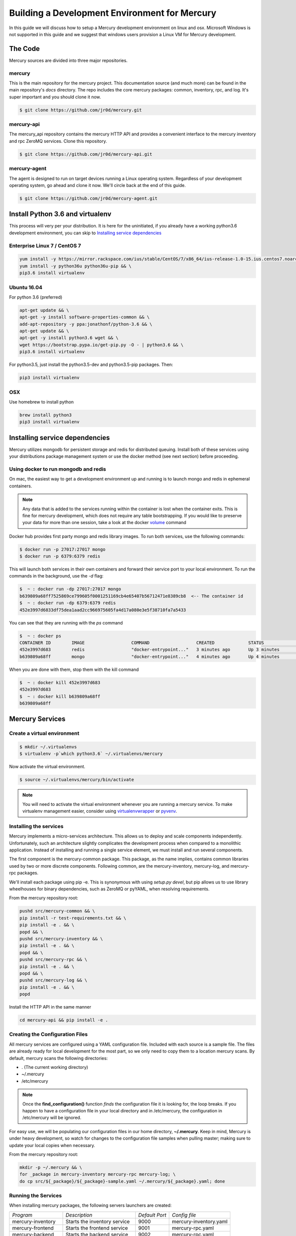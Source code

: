 Building a Development Environment for Mercury
----------------------------------------------

In this guide we will discuss how to setup a Mercury development environment on linux and osx. Microsoft Windows is not
supported in this guide and we suggest that windows users provision a Linux VM for Mercury development.


The Code
~~~~~~~~

Mercury sources are divided into three major repositories.

mercury
_______

This is the main repository for the mercury project. This documentation source (and much more) can be found in the main
repository's *docs* directory. The repo includes the core mercury packages: common, inventory, rpc, and log. It's super
important and you should clone it now.


.. code-block:: bash

    $ git clone https://github.com/jr0d/mercury.git


mercury-api
___________

The mercury_api repository contains the mercury HTTP API and provides a convenient interface to the mercury inventory
and rpc ZeroMQ services. Clone this repository.

.. code-block:: bash

    $ git clone https://github.com/jr0d/mercury-api.git


mercury-agent
_____________

The agent is designed to run on target devices running a Linux operating system. Regardless of your development
operating system, go ahead and clone it now. We'll circle back at the end of this guide.

.. code-block:: bash

    $ git clone https://github.com/jr0d/mercury-agent.git


Install Python 3.6 and virtualenv
~~~~~~~~~~~~~~~~~~~~~~~~~~~~~~~~~~

This process will very per your distribution. It is here for the uninitiated, if you already
have a working python3.6 development environment, you can skip to `Installing service dependencies`_


Enterprise Linux 7 / CentOS 7
_____________________________

.. code-block:: bash

    yum install -y https://mirror.rackspace.com/ius/stable/CentOS/7/x86_64/ius-release-1.0-15.ius.centos7.noarch.rpm && \
    yum install -y python36u python36u-pip && \
    pip3.6 install virtualenv

Ubuntu 16.04
____________

For python 3.6 (preferred)

.. code-block:: bash

    apt-get update && \
    apt-get -y install software-properties-common && \
    add-apt-repository -y ppa:jonathonf/python-3.6 && \
    apt-get update && \
    apt-get -y install python3.6 wget && \
    wget https://bootstrap.pypa.io/get-pip.py -O - | python3.6 && \
    pip3.6 install virtualenv

For python3.5, just install the python3.5-dev and python3.5-pip packages. Then:

.. code-block:: bash

    pip3 install virtualenv


OSX
___

Use homebrew to install python

.. code-block:: bash

    brew install python3
    pip3 install virtualenv


Installing service dependencies
~~~~~~~~~~~~~~~~~~~~~~~~~~~~~~~

Mercury utilizes mongodb for persistent storage and redis for distributed queuing. Install both of these
services using your distributions package management system or use the docker method (see next section)
before proceeding.


Using docker to run mongodb and redis
_____________________________________

On mac, the easiest way to get a development environment up and running is to launch mongo and redis in ephemeral
containers.

.. note::

    Any data that is added to the services running within the container is lost when the container exits. This is
    fine for mercury development, which does not require any table bootstrapping. If you would like to preserve
    your data for more than one session, take a look at the docker
    `volume <https://docs.docker.com/engine/reference/commandline/volume_create/>`_ command

Docker hub provides first party mongo and redis library images. To run both services, use the following commands:

.. code-block:: bash

    $ docker run -p 27017:27017 mongo
    $ docker run -p 6379:6379 redis

This will launch both services in their own containers and forward their service port to your local environment.
To run the commands in the background, use the *-d* flag:

.. code-block:: bash

    $  ~ : docker run -dp 27017:27017 mongo
    b639809a68ff7525869ce799605f0001251169cb4e65407b56712471e8389cb8  <-- The container id
    $  ~ : docker run -dp 6379:6379 redis
    452e3997d6833df75dea1aad2cc966975605fa4d17a080e3e5f38710fa7a5433

You can see that they are running with the *ps* command

.. code-block:: bash

    $  ~ : docker ps
    CONTAINER ID        IMAGE                  COMMAND                  CREATED             STATUS              PORTS                              NAMES
    452e3997d683        redis                  "docker-entrypoint..."   3 minutes ago       Up 3 minutes        0.0.0.0:6379->6379/tcp             pensive_poincare
    b639809a68ff        mongo                  "docker-entrypoint..."   4 minutes ago       Up 4 minutes        0.0.0.0:27017->27017/tcp           zen_albattani

When you are done with them, stop them with the kill command

.. code-block:: bash

    $  ~ : docker kill 452e3997d683
    452e3997d683
    $  ~ : docker kill b639809a68ff
    b639809a68ff


Mercury Services
~~~~~~~~~~~~~~~~~~~~~~~~~~~

Create a virtual environment
____________________________

.. code-block:: bash

   $ mkdir ~/.virtualenvs
   $ virtualenv -p`which python3.6` ~/.virtualenvs/mercury


Now activate the virtual environment.


.. code-block:: bash

   $ source ~/.virtualenvs/mercury/bin/activate


.. note::

   You will need to activate the virtual environment whenever you are running a mercury service.
   To make virtualenv management easier, consider using
   `virtualenvwrapper <http://virtualenvwrapper.readthedocs.io/en/latest/install.html>`_ or
   `pyvenv <https://docs.python.org/3/library/venv.html>`_.


Installing the services
_______________________

Mercury implements a micro-services architecture. This allows us to deploy and scale components
independently. Unfortunately, such an architecture slightly complicates the development process
when compared to a monolithic application. Instead of installing and running a single service
element, we must install and run several components.

The first component is the mercury-common package. This package, as the name implies, contains
common libraries used by two or more discrete components. Following common, are the mercury-inventory,
mercury-log, and mercury-rpc packages.

We'll install each package using pip -e. This is synonymous with using *setup.py devel*, but pip allows
us to use library wheelhouses for binary dependencies, such as ZeroMQ or pyYAML, when resolving requirements.


From the mercury repository root:

.. code-block:: bash

    pushd src/mercury-common && \
    pip install -r test-requirements.txt && \
    pip install -e . && \
    popd && \
    pushd src/mercury-inventory && \
    pip install -e . && \
    popd && \
    pushd src/mercury-rpc && \
    pip install -e . && \
    popd && \
    pushd src/mercury-log && \
    pip install -e . && \
    popd


Install the HTTP API in the same manner

.. code-block:: bash

    cd mercury-api && pip install -e .


Creating the Configuration Files
________________________________

All mercury services are configured using a YAML configuration file. Included with each source is a
sample file. The files are already ready for local development for the most part, so we only need
to copy them to a location mercury scans. By default, mercury scans the following directories:

* . (The current working directory)
* ~/.mercury
* /etc/mercury

.. note::

    Once the **find_configuration()** function *finds* the configuration file it is looking for,
    the loop breaks. If you happen to have a configuration file in your local directory and in /etc/mercury,
    the configuration in /etc/mercury will be ignored.

For easy use, we will be populating our configuration files in our home directory, **~/.mercury**. Keep in mind,
Mercury is under heavy development, so watch for changes to the configuration file samples when pulling master; making
sure to update your local copies when necessary.

From the mercury repository root:

.. code-block:: bash

    mkdir -p ~/.mercury && \
    for _package in mercury-inventory mercury-rpc mercury-log; \
    do cp src/${_package}/${_package}-sample.yaml ~/.mercury/${_package}.yaml; done


Running the Services
____________________

When installing mercury packages, the following servers launchers are created:

+--------------------+------------------------------+----------------+------------------------+
| *Program*          | *Description*                | *Default Port* | *Config file*          |
+--------------------+------------------------------+----------------+------------------------+
| mercury-inventory  | Starts the inventory service | 9000           | mercury-inventory.yaml |
+--------------------+------------------------------+----------------+------------------------+
| mercury-frontend   | Starts the frontend service  | 9001           | mercury-rpc.yaml       |
+--------------------+------------------------------+----------------+------------------------+
| mercury-backend    | Starts the backend service   | 9002           | mercury-rpc.yaml       |
+--------------------+------------------------------+----------------+------------------------+
| mercury-rpc-worker | Starts RPC manager process   | N/A            | mercury-rpc.yaml       |
+--------------------+------------------------------+----------------+------------------------+
| mercury-log        | Starts the log service       | 9006           | mercury-log.yaml       |
+--------------------+------------------------------+----------------+------------------------+

Each command line launcher can be configured using the configuration file,
command line arguments, or with environment variables. Running a command with
the --help switch will expose all available options for that service.

For development, starting the services from the command line may not be
desirable. Especially if you are working in an IDE and would like to do things
like attaching a debugger. For these cases, it is possible to launch the python
scripts directly.


* mercury-inventory

  * Inventory Service | *python src/mercury-inventory/mercury/inventory/server.py*

* mercury-rpc

  * Front End ZeroMQ service | **python src/mercury-rpc/mercury/rpc/frontend/frontend.py**
  * Back End ZeroMQ service  | **python src/mercury-rpc/mercury/rpc/backend/backend.py**
  * Workers service          | **python src/mercury-rpc/mercury/rpc/workers/worker.py**

* mercury-log

  * Logging service | **python src/mercury-log/log_service/server.py**

Regardless of how you choose to start the services, make sure they are all
running before proceeding.

Starting the API
________________

The API service has not matured to the point where it has a dedicated service
launcher. To start the service, run the python file directly.

* mercury-api

  * Bottle API service | *python mercury-api/mercury_api/frontend.py*

Running the Agent
~~~~~~~~~~~~~~~~~

Linux (Native)
______________

Following the same pattern as before, copy the agent configuration file to a place mercury will search

.. code-block:: bash

    mkdir -p ~/.mercury
    cp mercury-agent/mercury-agent-sample.yaml ~/.mercury/mercury-agent.yaml


Install the agent into the same virtual environment as the other services, see `Create a virtual environment`_.

.. code-block:: bash

    cd mercury-agent ; pip install -e .

Now you can run the agent with:

.. code-block:: bash

    $ mercury-agent

.. note::

    You should probably run the mercury agent as a normal user for now. TODO: Create a link to the
    press development integration documentation


Running the Agent in Docker on Mac
__________________________________

Running the agent natively on MacOS is not possible due to the agent's dependence on the Linux ABI. Docker for mac,
fortunately, use a linux VM to host containers, making it an excellent target for running the agent.

.. note::
    Docker allows us to quickly develop on the RPC stack of mercury, without having to go through the process of spinning
    up a dedicated VM. If you need to develop on hardware native components, protected ABI inspectors, or press
    provisioning, follow this guide for setting up a development VM and network:

        TODO: Provide link to Agent development guide.

To take advantage of this awesomeness, you need to install `Docker on your mac <https://docs.docker.com/docker-for-mac/install/>`_.

A docker file and configuration file (built specifically for local development on a mac) is provided with the
agent source. The docker file contains the following:

.. code-block:: Dockerfile

    FROM python
    WORKDIR /
    ADD . /src/mercury/agent
    ADD docker/mercury-agent-docker.yaml /etc/mercury/mercury-agent.yaml
    RUN pip install -r /src/mercury/agent/requirements.txt
    RUN pip install -e /src/mercury/agent
    RUN apt-get -y update
    RUN apt-get -y install pciutils
    EXPOSE 9003
    EXPOSE 9004


.. warning::

    The docker build script installs the mercury-common package from pypi, and will not use any local copy. If you
    are making changes to common that you want the agent to take advantage of, copy the provided docker file, and
    modify it to look like this:

    .. code-block:: Dockerfile

        FROM python
        WORKDIR /
        ADD . /src/mercury/agent
        ADD docker/mercury-agent-docker.yaml /etc/mercury/mercury-agent.yaml
        ADD ### PATH TO LOCAL MERCURY COMMON SOURCE ### /src/mercury/common
        RUN pip install -e /src/mercury/common
        RUN pip install -e /src/mercury/agent
        RUN apt-get -y update
        RUN apt-get -y install pciutils
        EXPOSE 9003
        EXPOSE 9004

    Then, run this command to build

    .. code-block:: bash

        $ docker build -f PATH_TO_DOCKERFILE -t mercury/agent .


Build the image with the following

.. code-block:: bash

    $ cd mercury-agent
    $ docker build -t mercury/agent .

Now, run the agent

.. code-block:: bash

    $ docker run -p 9003:9003 -p 9004:9004 mercury/agent mercury-agent

If everything goes correctly you should see output similar to:

.. code-block:: default

    INFO:mercury:Starting Agent
    INFO:mercury.agent.agent:Running inspectors
    INFO:mercury.agent.agent:Registering device inventory for MercuryID 00fc6ad81ffb792d04a7a4454a4c9af4579f9af982
    INFO:mercury.agent.agent:Starting pong service
    INFO:mercury.agent.agent:Registering device
    INFO:mercury.agent.agent:Injecting MercuryID for remote logging
    INFO:mercury.agent.agent:Injection completed
    ERROR:mercury.agent.agent:Caught recoverable exception running async inspector: Could not find lldplite binary
    INFO:mercury.agent.agent:Starting agent rpc service: tcp://0.0.0.0:9003
    INFO:mercury.common.transport:Bound: tcp://0.0.0.0:9003

If you check the backend console you should also see the successful connection:

.. code-block:: default

    2017-10-17 16:46:07,429 : INFO - mercury.rpc.active_asyncio - Adding record, 00fc6ad81ffb792d04a7a4454a4c9af4579f9af982, to active state


Testing out the API
~~~~~~~~~~~~~~~~~~~

Now that everything is up and running, we can begin using the HTTP API to explore the inventory and rpc systems. Try
pointing your browser here: http://localhost:9005/api/active/computers

You should see something like this:

.. code-block:: json

    {
        "total": 1,
        "limit": 250,
        "items": [
            {
                "_id": "59e518dd72bb0a572a05cf08",
                "mercury_id": "00fc6ad81ffb792d04a7a4454a4c9af4579f9af982"
            }
        ],
        "direction": "ASCENDING"
    }

That's your lonely little agent running all by it's lonesome. You can enumerate the agent's RPC capabilities by
hitting the active API with the mercury_id http://localhost:9005/api/active/computers/<mercury_id>

To see it's full inventory record, hit the inventory endpoint http://localhost:9005/api/inventory/computers/<mercury_id>

Now for the fun part, let's try scheduling a job!


.. code-block:: bash

    curl -H 'Content-type: application/json' -d @- -XPOST http://localhost:9005/api/rpc/jobs << EOF
    {
      "query": {},
      "instruction": {
        "method": "echo",
        "args": [
          "Hello Mercury!"
        ]
      }
    }
    EOF

Your consoles should light up and you should get a some JSON back, containing a job_id

.. code-block:: json

    {"job_id": "314ac71b-d353-46e9-95c8-f2e72c3a4f77"}

Try the following urls to inspect the job

* http://localhost:9005/api/rpc/jobs/<job_id>
* http://localhost:9005/api/rpc/jobs/<job_id>/status
* http://localhost:9005/api/rpc/jobs/<job_id>/tasks


Done!
~~~~~

Pat yourself on the back! You are now be ready to begin hacking on Mercury! For full API documentation, be sure to
check out the `API docs <https://jr0d.github.io/mercury_api_docs>`_.

TODO: List mercury resources, slack, irc, mailing list, etc


References
~~~~~~~~~~

`Installing python on OSX <http://www.marinamele.com/2014/07/install-python3-on-mac-os-x-and-use-virtualenv-and-virtualenvwrapper.html>`_
